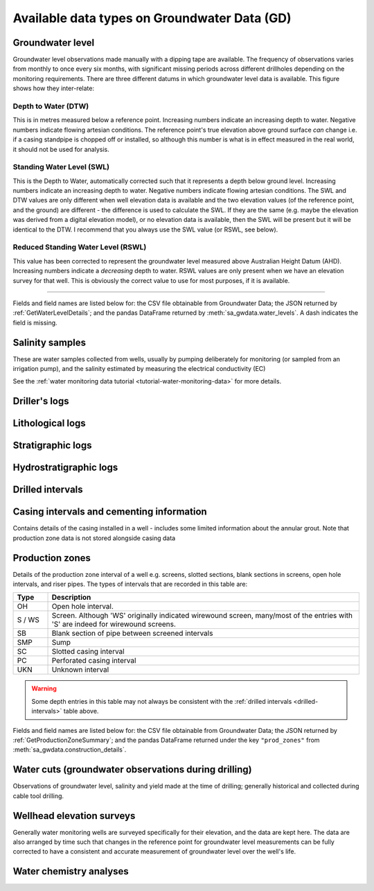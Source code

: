 Available data types on Groundwater Data (GD)
=============================================

.. _groundwater-level:

Groundwater level
~~~~~~~~~~~~~~~~~~~

Groundwater level observations made manually with a dipping tape are available. The frequency of observations
varies from monthly to once every six months, with significant missing periods across different drillholes
depending on the monitoring requirements. There are three different datums in which groundwater level data is
available. This figure shows how they inter-relate:

.. figure:: figures/groundwater-level-parameters.png

.. index:: Depth to Water (DTW)
   :name: depth-to-water

.. START -- If you edit this text, please also edit the text on available-data.md 

Depth to Water (DTW)
------------------------
This is in metres measured below a reference point. Increasing numbers indicate an increasing depth to
water. Negative numbers indicate flowing artesian conditions. The reference point's true elevation above
ground surface *can* change i.e. if a casing standpipe is chopped off or installed, so although this number is
what is in effect measured in the real world, it should not be used for analysis. 

.. index:: Standing Water Level (SWL)
   :name: standing-water-level

Standing Water Level (SWL)
---------------------------
This is the Depth to Water, automatically corrected such that it represents a depth below ground level.
Increasing numbers indicate an increasing depth to water. Negative numbers indicate flowing artesian
conditions. The SWL and DTW values are only different when well elevation data is available and the two
elevation values (of the reference point, and the ground) are different - the difference is used to calculate
the SWL. If they are the same (e.g. maybe the elevation was derived from a digital elevation model), or no
elevation data is available, then the SWL will be present but it will be identical to the DTW. I recommend
that you always use the SWL value (or RSWL, see below).

.. index:: Reduced Standing Water Level (RSWL)
   :name: reduced-standing-water-level

Reduced Standing Water Level (RSWL)
----------------------------------------
This value has been corrected to represent the groundwater level measured above Australian Height Datum (AHD).
Increasing numbers indicate a *decreasing* depth to water. RSWL values are only present when we have an
elevation survey for that well. This is obviously the correct value to use for most purposes, if it is
available.

.. END

----

.. _groundwater-level-fields:

Fields and field names are listed below for: the CSV file obtainable from Groundwater Data; the JSON returned
by :ref:`GetWaterLevelDetails`; and the pandas DataFrame returned by :meth:`sa_gwdata.water_levels`. A dash
indicates the field is missing.

.. csv-table::
  :file: data-types/groundwater-level.csv
  :header-rows: 1
  :widths: 20 35 15 15 15

Salinity samples
~~~~~~~~~~~~~~~~~~~

These are water samples collected from wells, usually by pumping
deliberately for monitoring (or sampled from an irrigation pump), and
the salinity estimated by measuring the electrical conductivity (EC)

See the :ref:`water monitoring data tutorial <tutorial-water-monitoring-data>`
for more details.

Driller's logs
~~~~~~~~~~~~~~~

Lithological logs
~~~~~~~~~~~~~~~~~~~

Stratigraphic logs
~~~~~~~~~~~~~~~~~~~~

Hydrostratigraphic logs
~~~~~~~~~~~~~~~~~~~~~~~~

Drilled intervals
~~~~~~~~~~~~~~~~~~

Casing intervals and cementing information
~~~~~~~~~~~~~~~~~~~~~~~~~~~~~~~~~~~~~~~~~~
Contains details of the casing installed in a well - includes
some limited information about the annular grout. Note that production
zone data is not stored alongside casing data

Production zones
~~~~~~~~~~~~~~~~~~~
Details of the production zone interval of a well e.g. screens, slotted sections, blank sections in screens,
open hole intervals, and riser pipes. The types of intervals that are recorded in this table are:

.. _production-zone-interval:
.. list-table::
   :header-rows: 1
   :widths: 10 90

   * - Type
     - Description
   * - OH
     - Open hole interval. 
   * - S / WS 
     - Screen. Although 'WS' originally indicated wirewound screen, many/most of the entries
       with 'S' are indeed for wirewound screens.
   * - SB
     - Blank section of pipe between screened intervals
   * - SMP
     - Sump
   * - SC
     - Slotted casing interval
   * - PC
     - Perforated casing interval
   * - UKN
     - Unknown interval

.. warning:: Some depth entries in this table may not always be consistent with the :ref:`drilled intervals <drilled-intervals>` table above.

.. _production-zone-fields:

Fields and field names are listed below for: the CSV file obtainable from Groundwater Data; the JSON returned
by :ref:`GetProductionZoneSummary`; and the pandas DataFrame returned under the key ``"prod_zones"`` from
:meth:`sa_gwdata.construction_details`. 

.. csv-table::
  :file: data-types/production-zone.csv
  :header-rows: 1
  :widths: 20 35 15 15 15

Water cuts (groundwater observations during drilling)
~~~~~~~~~~~~~~~~~~~~~~~~~~~~~~~~~~~~~~~~~~~~~~~~~~~~~~
Observations of groundwater level, salinity and yield made at the time of drilling; generally historical and
collected during cable tool drilling.

Wellhead elevation surveys
~~~~~~~~~~~~~~~~~~~~~~~~~~~
Generally water monitoring wells are surveyed specifically for their elevation, and the data are kept here.
The data are also arranged by time such that changes in the reference point for groundwater level measurements
can be fully corrected to have a consistent and accurate measurement of groundwater level over the well's
life.

Water chemistry analyses
~~~~~~~~~~~~~~~~~~~~~~~~
